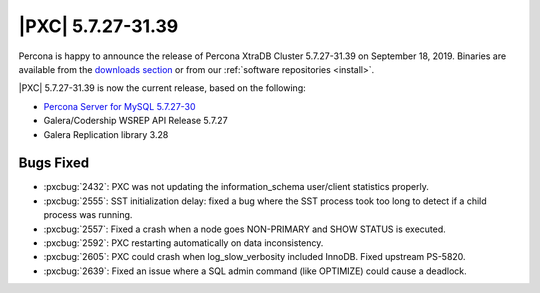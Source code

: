 .. rn:: 5.7.27-31.39

================================================================================
|PXC| |release|
================================================================================

Percona is happy to announce the release of Percona XtraDB Cluster |release| on
|date|.  Binaries are available from the `downloads section
<http://www.percona.com/downloads/Percona-XtraDB-Cluster-57/>`_ or from our
:ref:`software repositories <install>`.

|PXC| |release| is now the current release, based on the following:

* `Percona Server for MySQL 5.7.27-30
  <https://www.percona.com/doc/percona-server/5.7/release-notes/Percona-Server-5.7.27-30.html>`_
* Galera/Codership WSREP API Release 5.7.27
* Galera Replication library 3.28

Bugs Fixed
================================================================================

- :pxcbug:`2432`: PXC was not updating the information_schema user/client statistics properly.
- :pxcbug:`2555`: SST initialization delay: fixed a bug where the SST
  process took too long to detect if a child process was running.
- :pxcbug:`2557`: Fixed a crash when a node goes NON-PRIMARY and SHOW STATUS is executed.
- :pxcbug:`2592`: PXC restarting automatically on data inconsistency.
- :pxcbug:`2605`: PXC could crash when log_slow_verbosity included InnoDB.  Fixed upstream PS-5820.
- :pxcbug:`2639`: Fixed an issue where a SQL admin command (like OPTIMIZE) could cause a deadlock.

.. |release| replace:: 5.7.27-31.39
.. |date| replace:: September 18, 2019
